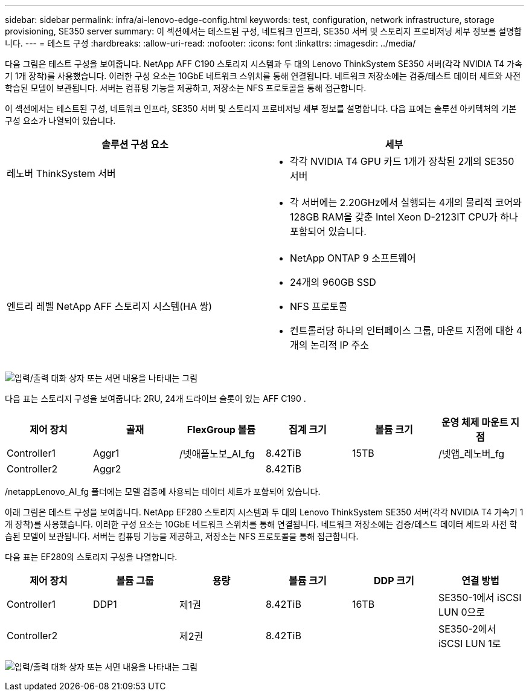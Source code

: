 ---
sidebar: sidebar 
permalink: infra/ai-lenovo-edge-config.html 
keywords: test, configuration, network infrastructure, storage provisioning, SE350 server 
summary: 이 섹션에서는 테스트된 구성, 네트워크 인프라, SE350 서버 및 스토리지 프로비저닝 세부 정보를 설명합니다. 
---
= 테스트 구성
:hardbreaks:
:allow-uri-read: 
:nofooter: 
:icons: font
:linkattrs: 
:imagesdir: ../media/


[role="lead"]
다음 그림은 테스트 구성을 보여줍니다.  NetApp AFF C190 스토리지 시스템과 두 대의 Lenovo ThinkSystem SE350 서버(각각 NVIDIA T4 가속기 1개 장착)를 사용했습니다.  이러한 구성 요소는 10GbE 네트워크 스위치를 통해 연결됩니다.  네트워크 저장소에는 검증/테스트 데이터 세트와 사전 학습된 모델이 보관됩니다.  서버는 컴퓨팅 기능을 제공하고, 저장소는 NFS 프로토콜을 통해 접근합니다.

이 섹션에서는 테스트된 구성, 네트워크 인프라, SE350 서버 및 스토리지 프로비저닝 세부 정보를 설명합니다.  다음 표에는 솔루션 아키텍처의 기본 구성 요소가 나열되어 있습니다.

|===
| 솔루션 구성 요소 | 세부 


| 레노버 ThinkSystem 서버  a| 
* 각각 NVIDIA T4 GPU 카드 1개가 장착된 2개의 SE350 서버




|   a| 
* 각 서버에는 2.20GHz에서 실행되는 4개의 물리적 코어와 128GB RAM을 갖춘 Intel Xeon D-2123IT CPU가 하나 포함되어 있습니다.




| 엔트리 레벨 NetApp AFF 스토리지 시스템(HA 쌍)  a| 
* NetApp ONTAP 9 소프트웨어
* 24개의 960GB SSD
* NFS 프로토콜
* 컨트롤러당 하나의 인터페이스 그룹, 마운트 지점에 대한 4개의 논리적 IP 주소


|===
image:ai-edge-010.png["입력/출력 대화 상자 또는 서면 내용을 나타내는 그림"]

다음 표는 스토리지 구성을 보여줍니다: 2RU, 24개 드라이브 슬롯이 있는 AFF C190 .

|===
| 제어 장치 | 골재 | FlexGroup 볼륨 | 집계 크기 | 볼륨 크기 | 운영 체제 마운트 지점 


| Controller1 | Aggr1 | /넷애플노보_AI_fg | 8.42TiB | 15TB | /넷앱_레노버_fg 


| Controller2 | Aggr2 |  | 8.42TiB |  |  
|===
/netappLenovo_AI_fg 폴더에는 모델 검증에 사용되는 데이터 세트가 포함되어 있습니다.

아래 그림은 테스트 구성을 보여줍니다.  NetApp EF280 스토리지 시스템과 두 대의 Lenovo ThinkSystem SE350 서버(각각 NVIDIA T4 가속기 1개 장착)를 사용했습니다.  이러한 구성 요소는 10GbE 네트워크 스위치를 통해 연결됩니다.  네트워크 저장소에는 검증/테스트 데이터 세트와 사전 학습된 모델이 보관됩니다.  서버는 컴퓨팅 기능을 제공하고, 저장소는 NFS 프로토콜을 통해 접근합니다.

다음 표는 EF280의 스토리지 구성을 나열합니다.

|===
| 제어 장치 | 볼륨 그룹 | 용량 | 볼륨 크기 | DDP 크기 | 연결 방법 


| Controller1 | DDP1 | 제1권 | 8.42TiB | 16TB | SE350-1에서 iSCSI LUN 0으로 


| Controller2 |  | 제2권 | 8.42TiB |  | SE350-2에서 iSCSI LUN 1로 
|===
image:ai-edge-011.png["입력/출력 대화 상자 또는 서면 내용을 나타내는 그림"]
